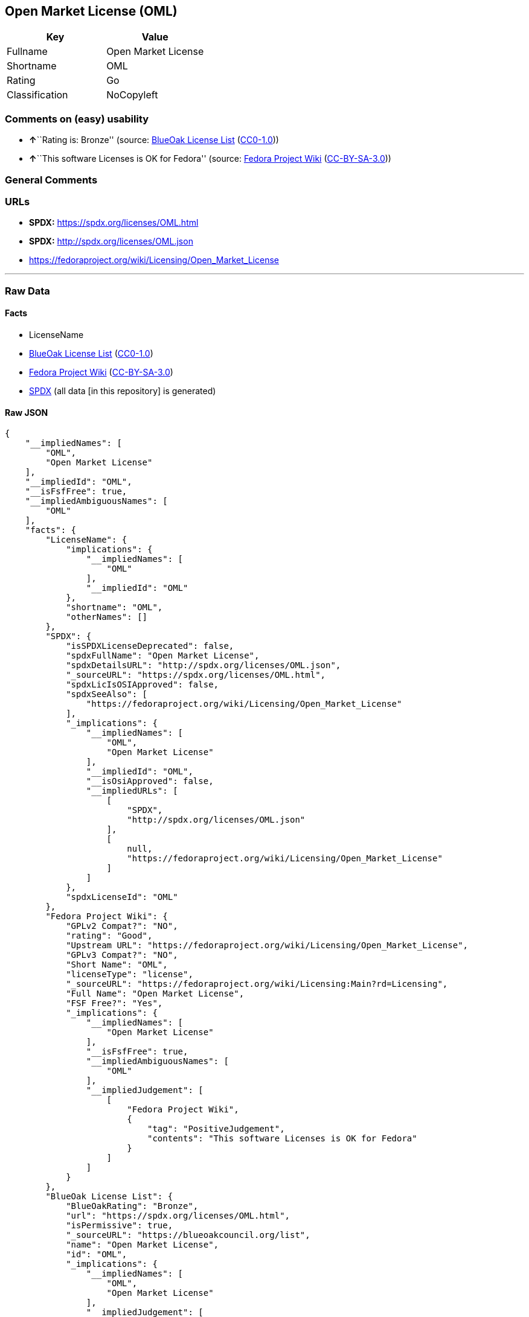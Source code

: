 == Open Market License (OML)

[cols=",",options="header",]
|===
|Key |Value
|Fullname |Open Market License
|Shortname |OML
|Rating |Go
|Classification |NoCopyleft
|===

=== Comments on (easy) usability

* **↑**``Rating is: Bronze'' (source:
https://blueoakcouncil.org/list[BlueOak License List]
(https://raw.githubusercontent.com/blueoakcouncil/blue-oak-list-npm-package/master/LICENSE[CC0-1.0]))
* **↑**``This software Licenses is OK for Fedora'' (source:
https://fedoraproject.org/wiki/Licensing:Main?rd=Licensing[Fedora
Project Wiki]
(https://creativecommons.org/licenses/by-sa/3.0/legalcode[CC-BY-SA-3.0]))

=== General Comments

=== URLs

* *SPDX:* https://spdx.org/licenses/OML.html
* *SPDX:* http://spdx.org/licenses/OML.json
* https://fedoraproject.org/wiki/Licensing/Open_Market_License

'''''

=== Raw Data

==== Facts

* LicenseName
* https://blueoakcouncil.org/list[BlueOak License List]
(https://raw.githubusercontent.com/blueoakcouncil/blue-oak-list-npm-package/master/LICENSE[CC0-1.0])
* https://fedoraproject.org/wiki/Licensing:Main?rd=Licensing[Fedora
Project Wiki]
(https://creativecommons.org/licenses/by-sa/3.0/legalcode[CC-BY-SA-3.0])
* https://spdx.org/licenses/OML.html[SPDX] (all data [in this
repository] is generated)

==== Raw JSON

....
{
    "__impliedNames": [
        "OML",
        "Open Market License"
    ],
    "__impliedId": "OML",
    "__isFsfFree": true,
    "__impliedAmbiguousNames": [
        "OML"
    ],
    "facts": {
        "LicenseName": {
            "implications": {
                "__impliedNames": [
                    "OML"
                ],
                "__impliedId": "OML"
            },
            "shortname": "OML",
            "otherNames": []
        },
        "SPDX": {
            "isSPDXLicenseDeprecated": false,
            "spdxFullName": "Open Market License",
            "spdxDetailsURL": "http://spdx.org/licenses/OML.json",
            "_sourceURL": "https://spdx.org/licenses/OML.html",
            "spdxLicIsOSIApproved": false,
            "spdxSeeAlso": [
                "https://fedoraproject.org/wiki/Licensing/Open_Market_License"
            ],
            "_implications": {
                "__impliedNames": [
                    "OML",
                    "Open Market License"
                ],
                "__impliedId": "OML",
                "__isOsiApproved": false,
                "__impliedURLs": [
                    [
                        "SPDX",
                        "http://spdx.org/licenses/OML.json"
                    ],
                    [
                        null,
                        "https://fedoraproject.org/wiki/Licensing/Open_Market_License"
                    ]
                ]
            },
            "spdxLicenseId": "OML"
        },
        "Fedora Project Wiki": {
            "GPLv2 Compat?": "NO",
            "rating": "Good",
            "Upstream URL": "https://fedoraproject.org/wiki/Licensing/Open_Market_License",
            "GPLv3 Compat?": "NO",
            "Short Name": "OML",
            "licenseType": "license",
            "_sourceURL": "https://fedoraproject.org/wiki/Licensing:Main?rd=Licensing",
            "Full Name": "Open Market License",
            "FSF Free?": "Yes",
            "_implications": {
                "__impliedNames": [
                    "Open Market License"
                ],
                "__isFsfFree": true,
                "__impliedAmbiguousNames": [
                    "OML"
                ],
                "__impliedJudgement": [
                    [
                        "Fedora Project Wiki",
                        {
                            "tag": "PositiveJudgement",
                            "contents": "This software Licenses is OK for Fedora"
                        }
                    ]
                ]
            }
        },
        "BlueOak License List": {
            "BlueOakRating": "Bronze",
            "url": "https://spdx.org/licenses/OML.html",
            "isPermissive": true,
            "_sourceURL": "https://blueoakcouncil.org/list",
            "name": "Open Market License",
            "id": "OML",
            "_implications": {
                "__impliedNames": [
                    "OML",
                    "Open Market License"
                ],
                "__impliedJudgement": [
                    [
                        "BlueOak License List",
                        {
                            "tag": "PositiveJudgement",
                            "contents": "Rating is: Bronze"
                        }
                    ]
                ],
                "__impliedCopyleft": [
                    [
                        "BlueOak License List",
                        "NoCopyleft"
                    ]
                ],
                "__calculatedCopyleft": "NoCopyleft",
                "__impliedURLs": [
                    [
                        "SPDX",
                        "https://spdx.org/licenses/OML.html"
                    ]
                ]
            }
        }
    },
    "__impliedJudgement": [
        [
            "BlueOak License List",
            {
                "tag": "PositiveJudgement",
                "contents": "Rating is: Bronze"
            }
        ],
        [
            "Fedora Project Wiki",
            {
                "tag": "PositiveJudgement",
                "contents": "This software Licenses is OK for Fedora"
            }
        ]
    ],
    "__impliedCopyleft": [
        [
            "BlueOak License List",
            "NoCopyleft"
        ]
    ],
    "__calculatedCopyleft": "NoCopyleft",
    "__isOsiApproved": false,
    "__impliedURLs": [
        [
            "SPDX",
            "https://spdx.org/licenses/OML.html"
        ],
        [
            "SPDX",
            "http://spdx.org/licenses/OML.json"
        ],
        [
            null,
            "https://fedoraproject.org/wiki/Licensing/Open_Market_License"
        ]
    ]
}
....

==== Dot Cluster Graph

../dot/OML.svg
